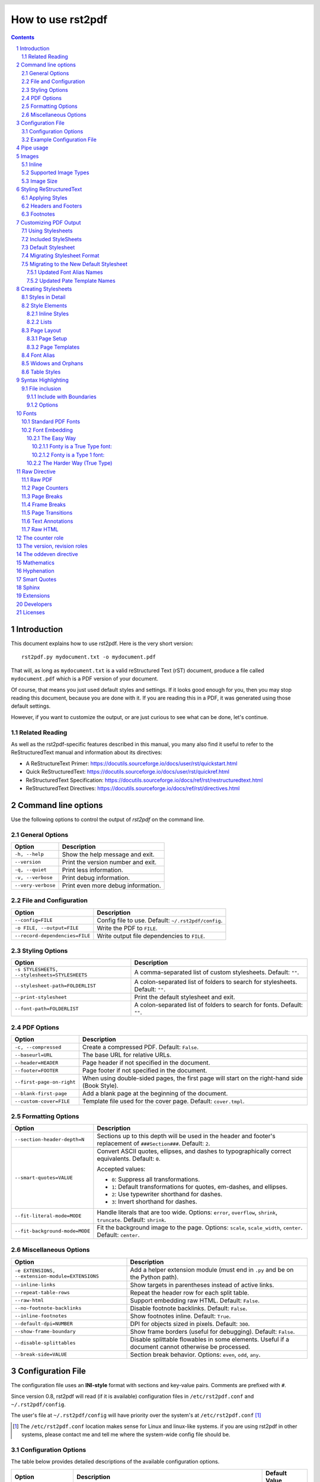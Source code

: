 How to use rst2pdf
==================

.. meta::
  :authors: rst2pdf project <https://rst2pdf.org>; Roberto Alsina <ralsina@netmanagers.com.ar> and the contributors to the rst2pdf project.

.. header::

   .. oddeven::

      .. class:: headertable

      +---+---------------------+----------------+
      |   |.. class:: centered  |.. class:: right|
      |   |                     |                |
      |   |        ###Section###|Page ###Page### |
      +---+---------------------+----------------+

      .. class:: headertable

      +---------------+---------------------+---+
      |               |.. class:: centered  |   |
      |               |                     |   |
      |Page ###Page###|        ###Section###|   |
      +---------------+---------------------+---+


.. contents::
  :class: toc-root

.. section-numbering::

.. raw:: pdf

   PageBreak oneColumn

Introduction
------------

This document explains how to use rst2pdf. Here is the very short version::

    rst2pdf.py mydocument.txt -o mydocument.pdf

That will, as long as ``mydocument.txt`` is a valid reStructured Text (rST)
document, produce a file called ``mydocument.pdf`` which is a PDF version of
your document.

Of course, that means you just used default styles and settings. If it looks
good enough for you, then you may stop reading this document, because you are
done with it. If you are reading this in a PDF, it was generated using those
default settings.

However, if you want to customize the output, or are just curious to see what
can be done, let's continue.

Related Reading
~~~~~~~~~~~~~~~

As well as the rst2pdf-specific features described in this manual, you many also find it useful to refer to the ReStructuredText manual and information about its directives:

* A ReStructureText Primer: https://docutils.sourceforge.io/docs/user/rst/quickstart.html
* Quick ReStructuredText: https://docutils.sourceforge.io/docs/user/rst/quickref.html
* ReStructuredText Specification: https://docutils.sourceforge.io/docs/ref/rst/restructuredtext.html
* ReStructuredText Directives: https://docutils.sourceforge.io/docs/ref/rst/directives.html

Command line options
--------------------

Use the following options to control the output of `rst2pdf` on the command line.

General Options
~~~~~~~~~~~~~~~

.. list-table::
   :header-rows: 1

   * - Option
     - Description
   * - ``-h, --help``
     - Show the help message and exit.
   * - ``--version``
     - Print the version number and exit.
   * - ``-q, --quiet``
     - Print less information.
   * - ``-v, --verbose``
     - Print debug information.
   * - ``--very-verbose``
     - Print even more debug information.

File and Configuration
~~~~~~~~~~~~~~~~~~~~~~~

.. list-table::
   :header-rows: 1

   * - Option
     - Description
   * - ``--config=FILE``
     - Config file to use. Default: ``~/.rst2pdf/config``.
   * - ``-o FILE, --output=FILE``
     - Write the PDF to ``FILE``.
   * - ``--record-dependencies=FILE``
     - Write output file dependencies to ``FILE``.

Styling Options
~~~~~~~~~~~~~~~

.. list-table::
   :header-rows: 1

   * - Option
     - Description
   * - ``-s STYLESHEETS, --stylesheets=STYLESHEETS``
     - A comma-separated list of custom stylesheets. Default: ``""``.
   * - ``--stylesheet-path=FOLDERLIST``
     - A colon-separated list of folders to search for stylesheets. Default: ``""``.
   * - ``--print-stylesheet``
     - Print the default stylesheet and exit.
   * - ``--font-path=FOLDERLIST``
     - A colon-separated list of folders to search for fonts. Default: ``""``.


PDF Options
~~~~~~~~~~~

.. list-table::
   :header-rows: 1

   * - Option
     - Description
   * - ``-c, --compressed``
     - Create a compressed PDF. Default: ``False``.
   * - ``--baseurl=URL``
     - The base URL for relative URLs.
   * - ``--header=HEADER``
     - Page header if not specified in the document.
   * - ``--footer=FOOTER``
     - Page footer if not specified in the document.
   * - ``--first-page-on-right``
     - When using double-sided pages, the first page will start on the right-hand side (Book Style).
   * - ``--blank-first-page``
     - Add a blank page at the beginning of the document.
   * - ``--custom-cover=FILE``
     - Template file used for the cover page. Default: ``cover.tmpl``.

Formatting Options
~~~~~~~~~~~~~~~~~~

.. list-table::
   :header-rows: 1

   * - Option
     - Description
   * - ``--section-header-depth=N``
     - Sections up to this depth will be used in the header and footer's replacement of ``###Section###``. Default: ``2``.
   * - ``--smart-quotes=VALUE``
     - Convert ASCII quotes, ellipses, and dashes to typographically correct equivalents. Default: ``0``.

       Accepted values:

       - ``0``: Suppress all transformations.
       - ``1``: Default transformations for quotes, em-dashes, and ellipses.
       - ``2``: Use typewriter shorthand for dashes.
       - ``3``: Invert shorthand for dashes.

   * - ``--fit-literal-mode=MODE``
     - Handle literals that are too wide. Options: ``error``, ``overflow``, ``shrink``, ``truncate``. Default: ``shrink``.
   * - ``--fit-background-mode=MODE``
     - Fit the background image to the page. Options: ``scale``, ``scale_width``, ``center``. Default: ``center``.

Miscellaneous Options
~~~~~~~~~~~~~~~~~~~~~

.. list-table::
   :header-rows: 1

   * - Option
     - Description
   * - ``-e EXTENSIONS, --extension-module=EXTENSIONS``
     - Add a helper extension module (must end in ``.py`` and be on the Python path).
   * - ``--inline-links``
     - Show targets in parentheses instead of active links.
   * - ``--repeat-table-rows``
     - Repeat the header row for each split table.
   * - ``--raw-html``
     - Support embedding raw HTML. Default: ``False``.
   * - ``--no-footnote-backlinks``
     - Disable footnote backlinks. Default: ``False``.
   * - ``--inline-footnotes``
     - Show footnotes inline. Default: ``True``.
   * - ``--default-dpi=NUMBER``
     - DPI for objects sized in pixels. Default: ``300``.
   * - ``--show-frame-boundary``
     - Show frame borders (useful for debugging). Default: ``False``.
   * - ``--disable-splittables``
     - Disable splittable flowables in some elements. Useful if a document cannot otherwise be processed.
   * - ``--break-side=VALUE``
     - Section break behavior. Options: ``even``, ``odd``, ``any``.

Configuration File
-------------------

The configuration file uses an **INI-style** format with sections and key-value pairs. Comments are prefixed with ``#``.

Since version 0.8, rst2pdf will read (if it is available) configuration files in
``/etc/rst2pdf.conf`` and ``~/.rst2pdf/config``.

The user's file at ``~/.rst2pdf/config`` will have priority over the system's at
``/etc/rst2pdf.conf`` [#]_

.. [#] The ``/etc/rst2pdf.conf`` location makes sense for Linux and linux-like
       systems. if you are using rst2pdf in other systems, please contact me and
       tell me where the system-wide config file should be.

Configuration Options
~~~~~~~~~~~~~~~~~~~~~

The table below provides detailed descriptions of the available configuration options.

.. list-table::
   :header-rows: 1

   * - Option
     - Description
     - Default Value
   * - ``stylesheets``
     - Comma-separated list of custom stylesheets.
     - ``""``
   * - ``compressed``
     - Generate a compressed PDF. Use ``true``/``false`` or ``1``/``0``.
     - ``false``
   * - ``font_path``
     - Colon-separated list of folders to search for fonts.
     - ``""``
   * - ``stylesheet_path``
     - Colon-separated list of folders to search for stylesheets.
     - ``""``
   * - ``language``
     - Language for hyphenation and localization.
     - ``en_US``
   * - ``header``
     - Default page header. Use ``null`` for no header.
     - ``null``
   * - ``footer``
     - Default page footer. Use ``null`` for no footer.
     - ``null``
   * - ``fit_mode``
     - Handle oversized literal blocks. Options: ``shrink``, ``truncate``, ``overflow``.
     - ``shrink``
   * - ``fit_background_mode``
     - Adjust background images. Options: ``scale``, ``center``.
     - ``center``
   * - ``break_level``
     - Maximum heading level that starts on a new page.
     - ``0``
   * - ``break_side``
     - Section break alignment. Options: ``even``, ``odd``, ``any``.
     - ``any``
   * - ``blank_first_page``
     - Add a blank page at the start of the document.
     - ``false``
   * - ``first_page_even``
     - Treat the first page as even.
     - ``false``
   * - ``smartquotes``
     - Configure smart quotes transformation.

       Accepted values:

       - ``0``: Suppress all transformations.
       - ``1``: Default transformations for quotes, em-dashes, and ellipses.
       - ``2``: Use typewriter shorthand for dashes.
       - ``3``: Invert shorthand for dashes.

     - ``0``
   * - ``footnote_backlinks``
     - Enable footnote backlinks.
     - ``true``
   * - ``inline_footnotes``
     - Show footnotes inline.
     - ``false``
   * - ``custom_cover``
     - Template file for the cover page.
     - ``cover.tmpl``
   * - ``floating_images``
     - Enable floating images for alignment.
     - ``false``
   * - ``raw_html``
     - Enable support for the ``..raw:: html`` directive.
     - ``false``

Example Configuration File
~~~~~~~~~~~~~~~~~~~~~~~~~~

Here's an example configuration file showing the expected format:

.. code-block:: ini

    # This is an example config file. Modify and place in ~/.rst2pdf/config

    [general]
    stylesheets="fruity.json,a4paper.json,verasans.json"

    # Folders to search for stylesheets.
    stylesheet_path="~/styles:/usr/share/styles"

    # Language to be used for hyphenation support
    language="en_US"

Pipe usage
----------

If no input nor output are provided, ``stdin`` and ``stdout`` will be used
respectively.

You may want to use rst2pdf in a linux pipe as such::

    cat readme.txt | rst2pdf | gzip -c > readme.pdf.gz

or::

    curl http://docutils.sourceforge.net/docs/user/rst/quickstart.txt | rst2pdf > quickstart.pdf

If no input argument is provided, ``stdin`` will be used::

    cat readme.txt | rst2pdf -o readme.pdf

If output is set to dash (``-``), output goes to ``stdout``::

    rst2pdf -o - readme.txt > output.pdf


Images
------

Inline
~~~~~~

You can insert images in the middle of your text like this::

  This |biohazard| means you have to run.

  .. |biohazard| image:: assets/biohazard.png

This |biohazard| means you have to run.

.. |biohazard| image:: assets/biohazard.png

Supported Image Types
~~~~~~~~~~~~~~~~~~~~~

For raster images, rst2pdf supports anything PIL (The Python Imaging Library)
supports.  The exact list of supported formats varies according to your PIL
version and system.

For SVG support, you need to install svglib_.

Some features will not work when using these images. For example, gradients will
not display, and text may cause problems depending on font availability.

If you can choose between raster and vectorial images, for non-photographic
images, vector files are usually smaller and look better, specially when
printed.

.. _svglib: https://pypi.org/project/svglib/

.. note:: Image URLs

   Attempting to be more compatible with rst2html, rst2pdf will try
   to handle images specified as HTTP or FTP URLs by downloading them
   to a temporary file and including them in the PDF.

   This is probably not a good idea unless you are **really** sure the image
   won't go away.

Image Size
~~~~~~~~~~

PDFs are meant to reflect paper. A PDF has a specific size in centimeters or
inches.

Images usually are measured in pixels, which are meaningless in a PDF. To
convert between pixels and inches or centimeters, we use a DPI (dots-per-inch)
value.

For example, 300 pixels, with a 300DPI, are exactly one inch. 300 pixels at
100DPI are 3 inches.

For that reason, to achieve a nice layout of the page, it's usually a good idea
to specify the size of your images in those units, or as a percentage of the
available width and you can ignore all this DPI nonsense ;-)

The rst2pdf default is 300DPI, but you can change it using the --default-dpi
option or the default_dpi setting in the config file.

Examples of images with specified sizes::

  .. image:: home.png
     :width: 3in

  .. image:: home.png
     :width: 80%

  .. image:: home.png
     :width: 7cm

The valid units you can use are: ``em``, ``ex``, ``px``, ``in``, ``cm``, ``mm``,
``pt``, ``pc``, ``%``, ``""``.

* ``px``: Pixels. If you specify the size using this unit, rst2pdf will convert
  it to inches using the default DPI explained above.

* No unit. If you just use a number, it will be considered as pixels.
  (**IMPORTANT:** this used to default to points. It was changed to be more
  compatible with rst2html)

* ``em``: This is the same as your base style's font size. By default: 10
  points.

* ``ex``: rst2pdf will use the same broken definition as IE: em/2. In truth this
  should be the height of the lower-case x character in your base style.

* ``in``: Inches (1 inch = 2.54 cm).

* ``cm``: centimeters (1cm = 0.39 inches)

* ``mm``: millimeters (10mm = 1cm)

* ``pt``: 1/72 inch

* ``pc``: 1/6 inch

* ``%``: percentage of available width in the frame. Setting a percentage as a
  height does **not** work and probably never will.

If you don't specify a size at all, rst2pdf will do its best to figure out what
it should do:

Since there is no specified size, rst2pdf will try to convert the image's pixel
size to inches using the DPI information available in the image itself. You can
set that value using most image editors. For example, using Gimp, it's in the
Image -> Print Size menu.

So, if your image is 6000 pixels wide, and is set to 1200DPI, it will be 5
inches wide.

If your image doesn't have a DPI property set, and doesn't have it's desired
size specified, rst2pdf will arbitrarily decide it should use 300DPI (or
whatever you choose with the ``--default-dpi`` option).

Styling ReStructuredText
------------------------

For well-formatted and consistent PDFs, the best starting point is well-formatted and consistent markup. There are some excellent references for ReStructuredText which we won't reproduce here but they are highly recommended as a starting point for working with rst2pdf.

In general, applying a stylesheet to a structured document will output a decent PDF with minimum fuss. That said, there are plenty of customisation and styling options available so read on if that sounds interesting.

Applying Styles
~~~~~~~~~~~~~~~

rst2pdf applies a default set of styles to the document. This default set can be viewed using ``rst2pdf --print-stylesheet`` which prints outh ``rst2pdf/styles/styles.yaml``.

Each subsequent style within each style sheet file specified the ``--stylesheets`` CLI parameter is then registered in the the list of known styles known to rst2pdf. If the name of the style is already known, then the attributes specified in the style are applied "on top" of the already registered style.

rst2pdf will then resolve the ``parent`` style, which is why the order of inclusion matters per-style-name, not globally. That is, if you set the color of ``bodytext`` first in a file and then set the color of ``normal`` in a subsequent file, then the color you have set for ``bodytext`` will be the color used for paragraphs (unless overridden by a ``class`` directive. Further information on cereating stylesheet files is available in `Creating Stylesheets`_.

You can style paragraphs with a style using the class directive::

  .. class:: special

  This paragraph is special.

  This one is not.

Multiple styles can be listed and are applied in order where properties in the right hand styles override those to the left::

  .. class:: special bluetext redtext

      This paragraph is special and is red.

  This one is not.


Or inline styles using custom interpreted roles::

   .. role:: redtext

   I like color :redtext:`red`.

For more information about this, please check the rST docs, and for style information check the section in this manual on `inline styles`_.

Headers and Footers
~~~~~~~~~~~~~~~~~~~

rST supports headers and footers, using the header and footer directive::

  .. header::

     This will be at the top of every page.

Often, you may want to put a page number there, or a section name.The following
magic tokens will be replaced (More may be added as rst2pdf evolves):

``###Page###``
    Replaced by the current page number.

``###Title###``
    Replaced by the document title

``###Section###``
    Replaced by the current section title

``###SectNum###``
    Replaced by the current section number. **Important:** You must use the
    sectnum directive for this to work.

``###Total###``
    Replaced by the total number of pages in the document. Keep in mind that
    this is the **real** number of pages, not the displayed number, so if you
    play with `page counters`_ this number will probably be wrong.

Headers and footers are visible by default but they can be disabled by specific
`Page Templates`_ for example, cover pages. You can also set headers and footers
via `command line options` or the `configuration file`_.

If you want to do things like "put the page number on the *out* side of the
page, check `The oddeven directive`_


Footnotes
~~~~~~~~~

Currently rst2pdf doesn't support real footnotes, and converts them to endnotes.
There is a real complicated technical reason for this: I can't figure out a
clean way to do it right.

You can get the same behaviour as with rst2html by specifying
``--inline-footnotes``, and then the footnotes will appear where you put them
(in other words, not footnotes, but "in-the-middle-of-text-notes" or just plain
notes.)


Customizing PDF Output
----------------------

Stylesheets are used to control many aspects of the PDF output.

 * General look and feel, colours, fonts, templates
 * Page size
 * Syntax highlighting for code

The stylesheets use a YAML format (JSON is also supported). Older versions of this tool used an RSON format; this is also still supported but we recommend you check the section on `migrating to yaml stylesheets` and update them (it's painless!)

Using Stylesheets
~~~~~~~~~~~~~~~~~

Specify a stylesheet to use with -s::

  rst2pdf mydoc.rst -s mystyles

Often it makes sense to specify multiple stylesheets, for example to set the page size, the main styles, and some syntax highlighting. In that case, use comma-separated values::

  rst2pdf mydoc.rst -s a4,mystyles,murphy

Order does matter: rst2pdf applies its own stylesheet first and then the list in given in order, so the last stylesheet in the list will take precedence over the ones that went before.

Styles will always be searched in these places, in order:

* What you specify using ``--stylesheet_path``

* The option ``stylesheet_path`` in the config file

* The current folder

* ``~/.rst2pdf/styles``

* The styles folder within rst2pdf's installation folder.

Included StyleSheets
~~~~~~~~~~~~~~~~~~~~

To make some of the more common adjustments easier, rst2pdf includes a
collection of stylesheets you can use:

Font styles
    These stylesheets modify your font settings.

    * ``serif`` uses the PDF serif font (Times) instead of the default Sans
      Serif (Arial)
    * ``freetype-sans`` uses your system's default TrueType Sans Serif font
    * ``freetype-serif`` uses your system's default TrueType Serif font
    * ``twelvepoint`` makes the base font 12pt (default is 10pt)
    * ``tenpoint`` makes the base font 10pt
    * ``eightpoint`` makes the base font 8pt

Page layout styles
    These stylesheets modify your page layout.

    * ``twocolumn`` uses the twoColumn layout as the initial page layout.
    * ``double-sided`` adds a gutter margin (margin at the "in side" of the pages)

Page size styles
    Stylesheets that change the paper size.

    The usual standard paper sizes are supported: ``A0``, ``A1``, ``A2``,
    ``A3``, ``A4`` (default), ``A5``, ``A6``, ``B0``, ``B1``, ``B2``, ``B3``,
    ``B4``, ``B5``, ``B6``, ``Letter``, ``Legal``, ``11x17``

    The name of the stylesheet is lowercase.

Code block styles
    See `Syntax Highlighting`_

So, if you want to have a two-column, legal size, serif document with code in
``murphy`` style::

    rst2pdf mydoc.txt -s twocolumn,serif,murphy,legal

Default Stylesheet
~~~~~~~~~~~~~~~~~~

You can make rst2pdf print the default stylesheet::

  rst2pdf --print-stylesheet

This makes an excellent starting point for creating a stylesheet. The default one is always included by default, so only the values that should be changed need to be included in the new stylesheet.

Migrating Stylesheet Format
~~~~~~~~~~~~~~~~~~~~~~~~~~~

Historically, (version 0.98 and earlier) rst2pdf had support for JSON and RSON stylesheets. Those stylesheets should still work if you are still using them but a warning will be produced::

  [WARNING] styles.py:617 Stylesheet "./example.style" in outdated format, recommend converting to YAML

To update your stylesheet, use the ``rst2pdf.style2yaml`` utility::

  python3 -m rst2pdf.style2yaml example.style

The command also accepts a list of paths, or wildcards, and by default will output the new stylesheet(s) to stdout. To write them to files instead, use the ``--save`` flag with the command above.


Migrating to the New Default Stylesheet
~~~~~~~~~~~~~~~~~~~~~~~~~~~~~~~~~~~~~~~

Historically (version 0.98 and earlier), rst2pdf used a different default style sheet. The updated default style file provide a more modern look to rst2pdf documents. To do this, it updates various spacing, margins and fonts. It also updates page template and font alias names and so you will need to make adjustments to derived style files.

Until you make these adjustments, you can use the historical default style sheet using by adding the ``rst2pdf-0-9`` style using the ``-s`` command line switch. For example::

   rst2pdf mydoc.rst -s rst2pdf-0-9,mystyle.yaml

Updated Font Alias Names
************************

The font aliases used for the standard fonts have changed from those used in the historical default style sheeet. As such, you will need to update to the new names in any derivative style files.

This table shows the old name and the equivalent new name:

+-----------------------+-------------------------+
| Historical            | Current                 |
+=======================+=========================+
| ``stdFont``           | ``fontSerif``           |
+-----------------------+-------------------------+
| ``stdSerif``          | ``fontSerif``           |
+-----------------------+-------------------------+
| ``stdBold``           | ``fontSerifBold``       |
+-----------------------+-------------------------+
| ``stdBoldItalic``     | ``fontSerifBoldItalic`` |
+-----------------------+-------------------------+
| ``stdItalic``         | ``fontSerifItalic``     |
+-----------------------+-------------------------+
| ``stdMono``           | ``fontMono``            |
+-----------------------+-------------------------+
| ``stdMonoBold``       | ``fontMonoBold``        |
+-----------------------+-------------------------+
| ``stdMonoBoldItalic`` | ``fontMonoBoldItalic``  |
+-----------------------+-------------------------+
| ``stdMonoItalic``     | ``fontMonoItalic``      |
+-----------------------+-------------------------+
| ``stdSans``           | ``fontSans``            |
+-----------------------+-------------------------+
| ``stdSansBold``       | ``fontSansBold``        |
+-----------------------+-------------------------+
| ``stdSansBoldItalic`` | ``fontSansBoldItalic``  |
+-----------------------+-------------------------+
| ``stdSansItalic``     | ``fontSansItalic``      |
+-----------------------+-------------------------+

Updated Pate Template Names
***************************

The page template names used in the new default style sheet are different from the historical default style sheeet. As such, you will need to update to the new names in any derivative style files.

This table shows the old name and the equivalent new name:

+-----------------+----------------------------------------------+
| Historical      | Current                                      |
+=================+==============================================+
| –               | ``mainPage``                                 |
+-----------------+----------------------------------------------+
| ``cutePage``    | ``decoratedPage``                            |
+-----------------+----------------------------------------------+
| ``emptyPage``   | ``emptyPage``                                |
+-----------------+----------------------------------------------+
| ``oneColumn``   | ``oneColumn``                                |
+-----------------+----------------------------------------------+
| ``twoColumn``   | Move to separate ``twocolumn`` template file |
+-----------------+----------------------------------------------+
| ``threeColumn`` | –                                            |
+-----------------+----------------------------------------------+

Note that ``firstTemplate`` is now ``mainPage``. Historically, it was ``oneColumn``.


Creating Stylesheets
--------------------

The stylesheets are YAML-formatted and give control over many aspects of how the PDF is rendered. The main aspects are the styles of the elements, the page setup and templates, and the fonts to use . These are described in the following sections.

Only the settings that you want to change need to be included so for example, this would be a valid stylesheet:

.. code-block:: yaml

  pageSetup:
    size: A5
  fontsAlias:
    fontSerif: Times-Roman
  styles:
    normal:
      fontSize: 14

Styles in Detail
~~~~~~~~~~~~~~~~

At the top level there is a bit of an outlier: ``linkColor``. You can specify any color name or a hex value::

  linkColor: #330099

Most of the other elements for colours and formatting are in the `styles` section.

There are particular styles which have great effect, they are ``base``,
``normal`` and ``bodytext``.

Here's an example, the ``twelvepoint`` stylesheet:

.. code-block:: yaml

  styles:
    base:
      fontSize: 12

Since all other styles inherit ``base``, changing the ``fontSize`` changes the
``fontSize`` for everything in your document.

The ``normal`` style is meant for most elements, so usually it's the same as
changing ``base``.

The ``bodytext`` style is for elements that form paragraphs. So, for example,
you can set your document to be left-aligned like this:

.. code-block:: yaml

  styles:
   - bodytext:
        alignment: TA_LEFT

There are elements, however, that don't inherit from ``bodytext``, for example
headings and the styles used in the table of contents. Those are elements that
are not real paragraphs, so they should not follow the indentation and spacing
you use for your document's main content.

The ``heading`` style is inherited by all sorts of titles: section titles, topic
titles, admonition titles, etc.

If your document requires a style that is not defined in your stylesheet, it
will print a warning and use ``bodytext`` instead.

Also, the order of the styles is important: if ``styleA`` is the parent of
``styleB``, ``styleA`` should be earlier in the stylesheet.

Style Elements
~~~~~~~~~~~~~~

Within the ``styles`` element, it is possible to configure each element type.
The following section lays out the known options and examples of how to use them.
(This list is known to be incomplete, we're working on it and accept any
additions you have).

**parent**

Each style property can inherit from another, for example the ``code`` style inherits from the ``literal`` style which sets the font used for fixed-width text throughout the document.

Example:

.. code-block:: yaml

  code:
    parent: literal

**fontName**

The name of the font to use for this type of element. It can be either the name
of a font on your system, or one of the aliased fonts. The default is Helvetica
as shown in the example here.

Example:

.. code-block:: yaml

 fontName: Helvetica

See also:

 * `Font Alias`_
 * `Fonts`_

**fontSize**

Use either a number (meaning point size) or a percentage. The default size for
bodytext is 10.

Example:

.. code-block:: yaml

  fontSize: 150%

**leftIndent** and **rightIndent**

Example:

.. code-block:: yaml

  leftIndent: 0
  rightIndent: 0

**firstLineIndent**

Example:

.. code-block:: yaml

  firstLineIndent: 0

**alignment**

The paragraph justification of the text. The values ``TA_LEFT`` and ``TA_RIGHT`` can be used.

Example:

.. code-block:: yaml

  alignment: TA_LEFT

**spaceBefore** and **spaceAfter**

The amount of vertical space included before or after an element. Especially useful when working with ``bullet-list`` and ``bullet-list-item`` elements.

Example:

.. code-block:: yaml

  spaceBefore: 4
  spaceAfter: 8

**bullet** -related styles

The bullets can be complex to style, but there are some tricks that might help. The vertical space before and after the list and item elements are controlled by the ``spaceBefore`` and ``spaceAfter`` properties. Also these lists are *tables* so those styles also apply.

Example:

.. code-block:: yaml

  bulletFontName: Helvetica
  bulletFontSize: 10
  bulletText: "\u2022"
  bulletIndent: 0

See also:

  * `Table Styles`_

**textColor**

Use either a color name, or a hex value including the ``#`` character at the start.

Example:

.. code-block:: yaml

      textColor: black

**backColor**

Use either the value ``None``, a color name, or a hex value including the ``#`` character at the start. Sets the background color of the element.

Example:

.. code-block:: yaml

  backColor: beige

**wordWrap**

Can be set to ``None``.

Example:

.. code-block:: yaml

  wordWrap: None

**border** -related styles

Setting and styling the border for an element. The example is from the default code block style.

Example:

.. code-block:: yaml

  borderColor: darkgray
  borderPadding: 6
  borderWidth: 0.5
  borderRadius: None


**allowWidows** and **allowOrphans**

These directives are passed to ReportLab if they are present. Currently only implemented for paragraph styles.

Example:

.. code-block:: yaml

    allowWidows: 5
    allowOrphans: 4

See also:

* `Widows and Orphans`_


**margin** -related styles

This sets the margins of the element. On the ``pageSetup`` itself, you can use ``margin-gutter``. That's the
margin in the center of a two-page spread.  This value is added to the left margin of odd pages and the right margin of even pages, adding (or removing, if it's negative) space "in the middle" of opposing pages.  If you intend to bound a printed copy, you may need extra space there. OTOH, if you will display it on-screen on a two-page format (common in many PDF readers, nice for ebooks), a negative value may be pleasant.

Example:

.. code-block:: yaml

  margin-top: 2cm
  margin-bottom: 2cm
  margin-left: 2cm
  margin-right: 2cm
  margin-gutter: 0cm


Inline Styles
*************

The following are the only attributes that work on styles when used for
interpreted roles (inline styles):

* ``fontName``
* ``fontSize``
* ``textColor``
* ``backColor``

Lists
*****

Styling lists is mostly a matter of spacing and indentation.

The space before and after a list is taken from the ``item-list`` and
``bullet-list`` styles::

  styles:
    item-list
        parent: bodytext
        spaceBefore: 0
        commands:
        - - VALIGN: [[0, 0], [-1, -1]]
            - TOP
        - - RIGHTPADDING: [[0, 0], [1, -1], 0]
        colWidths:
        - 20pt
    - bullet-list
        parent: bodytext
        spaceBefore: 0
        commands:
        - - VALIGN: [[0, 0], [-1, -1]]
            - TOP
        - - RIGHTPADDING: [[0, 0], [1, -1], 0]
        colWidths:
        - '20'

Yes, these are table styles, because they are implemented as tables. The
``RIGHTPADDING`` command and the ``colWidths`` option can be used to adjust the
position of the bullet/item number.

To control the separation between items, you use the ``item-list-item`` and
``bullet-list-item`` styles' ``spaceBefore`` and ``spaceAfter`` options. For
example::

  bullet-list-item:
    parent: bodytext
    spaceBefore: 20

Remember that this is only used **between items** and not before the first or
after the last items.

Page Layout
~~~~~~~~~~~

There are some layouts available as standard stylesheets, but it is likely that you will also want to describe your own templates.

Page Setup
**********

In your stylesheet, the ``pageSetup`` element controls your page layout.

Here's the default stylesheet's element::

  pageSetup:
    size: A4
    width:
    height:
    margin-top: 2cm
    margin-bottom: 2cm
    margin-left: 2cm
    margin-right: 2cm
    spacing-header: 5mm
    spacing-footer: 5mm
    margin-gutter: 0cm


Size is one of the standard paper sizes, like ``A4`` or ``LETTER``.

Here's a list: ``A0``, ``A1``, ``A2``, ``A3``, ``A4``, ``A5``, ``A6``, ``B0``,
``B1``, ``B2``, ``B3``, ``B4``, ``B5``, ``B6``, ``LETTER``, ``LEGAL``,
``ELEVENSEVENTEEN``.

If you want a non-standard size, set size to null and use width and height.  When specifying width, height or margins, you need to use units, like inch (inches) or cm (centimeters). For example, a slide deck in a 16:9 ratio can be created as a document with width 32cm and height 18cm::

  pageSetup:
      size: null
      width: 32cm
      height: 18cm

When both width/height and size are specified, size will be used, and
width/height ignored.

Page Templates
**************

By default, your document will have a single column of text covering the space
between the margins. You can change that, though, in fact you can do so even in
the middle of your document!

.. _page templates:

To do it, you need to define *Page Templates* in your stylesheet. The default
stylesheet already has three of them:

.. code-block:: yaml

  pageTemplates:
    coverPage:
      frames:
      - [0cm, 0cm, 100%, 100%]
      showHeader: false
      showFooter: false
    oneColumn:
      frames:
      - [0cm, 0cm, 100%, 100%]
    twoColumn:
      frames:
      - [0cm, 0cm, 49%, 100%]
      - [51%, 0cm, 49%, 100%]

A page template has a name (``oneColumn``, ``twoColumn``), some options, and a
list of frames.  A frame is a list containing this::

    [ left position, bottom position, width, height, left padding, bottom padding, right padding, top padding]

All the padding values are optional and default to 6 points.

For example, this defines a frame "at the very left", "at the very bottom", "a
bit less than half a page wide" and "as tall as possible"::

    ["0cm", "0cm", "49%", "100%"]

And this means "the top third of the page"::

    ["0cm", "66.66%", "100%", "33.34%"]

You can use all the usual units, ``cm``, ``mm``, ``inch``, and ``%``, which
means "percentage of the page (excluding margins and headers or footers)". Using
``%`` is probably the smartest for columns and gives you a fluid layout, while
the other units are better for more "fixed" elements.

Since we can have more than one template, there is a way to specify which one we
want to use, and a way to change from one to another.

To specify the first template, do it in your stylesheet, in ``pageSetup``
(``oneColumn`` is the default)::

  pageSetup:
    firstTemplate: oneColumn

Then, to change to another template, in your document use this syntax (will
change soon, though):

.. code-block:: rst

   .. raw:: pdf

      PageBreak twoColumn

That will trigger a page break, and the new page will use the twoColumn
template.

You can see an example of this in the *Montecristo* folder in the source
package.

The supported page template options and their defaults are:

* ``showHeader`` : True

* ``defaultHeader`` : None

  Has the same effect as the header directive in the document.

* ``showFooter`` : True

* ``defaultFooter`` : None

  Has the same effect as the footer directive in the document.

* ``background``: None

  The background should be an image, which will be centered in your page or
  stretched to match your page size, depending on the ``--fit-background-mode``
  option, so use with caution.

.. _fontconfig: http://www.freedesktop.org/fontconfig/

Font Alias
~~~~~~~~~~

This is the ``fontsAlias`` element. By default, it uses some of the standard PDF
fonts::

  fontsAlias:
    fontSerif: Helvetica
    fontSerifBold: Helvetica-Bold
    fontSerifItalic: Helvetica-Oblique
    fontSerifBoldItalic: Helvetica-BoldOblique
    fontMono: Courier

This defines the fonts used in the styles. You can use, for example, Helvetica
directly in a style, but if later you want to use another font all through
your document, you will have to change it in each style. So, I suggest you
use aliases.

More information in the dedicated `Fonts`_ section.

Widows and Orphans
~~~~~~~~~~~~~~~~~~

``Widow``
    A paragraph-ending line that falls at the beginning of the following
    page/column, thus separated from the remainder of the text.

``Orphan``
    A paragraph-opening line that appears by itself at the bottom of a page/column.

rst2pdf has *some* widow/orphan control. Specifically, here's what's currently
implemented:

On ordinary paragraphs, ``allowWidows`` and ``allowOrphans`` is passed to
reportlab, which is supposed to do something about it if they are non-zero. In
practice, it doesn't seem to have much effect.

The plan is to change the semantics of those settings, so that they mean the
minimum number of lines that can be left alone at the beginning of a page
(widows) or at the end (orphans).

Currently, these semantics only work for literal blocks and code blocks.

.. code-block:: rst

   A literal block::

       This is a literal block.

   A code block:

   .. code-block:: python

       def x(y):
           print y**2

In future versions this may extend to ordinary paragraphs.


Table Styles
~~~~~~~~~~~~

These are a few extra options in styles that are only used when the style is
applied to a table. This happens in two cases:

1) You are using the class directive on a table:

.. code-block:: rst

   .. class:: thick

   +-------+---------+
   |   A   |   B     |
   +-----------------+

2) It's a style that automatically applies to something that is *drawn* using a
   table. Currently these include:

   * Footnotes / endnotes (endnote style)
   * Lists (item-list, bullet-list, option-list and field-list styles)

The options are as follows:

Commands
   For a full reference of these, please check the Reportlab User Guide
   specifically the TableStyle Commands section (section 7.4 in the manual
   for version 2.3)

   Here, however, is a list of the possible commands::

        BOX (or OUTLINE)
        FONT
        FONTNAME (or FACE)
        FONTSIZE (or SIZE)
        GRID
        INNERGRID
        LEADING
        LINEBELOW
        LINEABOVE
        LINEBEFORE
        LINEAFTER
        TEXTCOLOR
        ALIGNMENT (or ALIGN)
        LEFTPADDING
        RIGHTPADDING
        BOTTOMPADDING
        TOPPADDING
        BACKGROUND
        ROWBACKGROUNDS
        COLBACKGROUNDS
        VALIGN

   Each takes as argument a couple of coordinates, where ``(0,0)`` is top-left,
   and ``(-1,-1)`` is bottom-right, and 0 or more extra arguments.

   For example, ``INNERGRID`` takes a line width and a color::

       [ "INNERGRID", [ 0, 0 ], [ -1, -1 ], 0.25, "black" ],

   That would mean "draw all lines inside the table with .25pt black"

``colWidths``
   A list of the column widths you want, in the unit you prefer (default unit is
   ``pt``).

   Example::

       "colWidths": ["3cm",null]

   If your ``colWidths`` has fewer values than columns in your table, the rest
   are auto-calculated.  A column width of null means "guess".

   If you don't specify column widths, the table will try to look proportional
   to the restructured text source.


.. note::

    The ``command`` option used for table styles is not kept across stylesheets.
    For example, the default stylesheet defines endnote with this command list::

        "commands": [ [ "VALIGN", [ 0, 0 ], [ -1, -1 ], "TOP" ] ]

    If you redefine endnote in another stylesheet and use this to create a
    vertical line between the endnote's columns::

        "commands": [ [ "LINEAFTER", [ 0, 0 ], [ 1, -1 ], .25, "black" ] ]

    Then the footnotes will **not** have VALIGN TOP!

    To do that, you **MUST** use all commands in your stylesheet::

        "commands": [
            [ "VALIGN", [ 0, 0 ], [ -1, -1 ], "TOP" ],
            [ "LINEAFTER", [ 0, 0 ], [ 1, -1 ], .25, "black" ]
        ]

.. raw:: pdf

    PageBreak

Syntax Highlighting
-------------------

rst2pdf adds a non-standard directive, called ``code-block``, which produces
syntax highlighted for many languages using Pygments_.

For example, if you want to include a Python fragment::

    .. code-block:: python

        def myFun(x,y):
            print x+y

.. code-block:: python

   def myFun(x,y):
       print x+y

Notice that you need to declare the language of the fragment. Here's a list of
the currently supported_.

You can use the ``linenos`` option to display line numbers:

.. code-block:: python
   :linenos:

   def myFun(x,y):
       print x+y

You can use the ``hl_lines`` option to emphasize certain lines by dimming the
other lines. This parameter takes a space separated list of line numbers. The
other lines are then styled with the class ``pygments_diml`` that defaults to
gray. For example, to highlight ``print "line a"`` and ``print "line b"``:

.. code-block:: python
   :hl_lines: 2 3

   def myFun(x,y):
       print "line a"
       print "line b"
       print "line c"

rst2pdf includes several stylesheets for highlighting code:

* ``abap``
* ``algol_nu``
* ``algol``
* ``arduino``
* ``autumn``
* ``borland``
* ``bw``
* ``colorful``
* ``default``
* ``emacs``
* ``friendly``
* ``fruity``
* ``igor``
* ``lovelace``
* ``manni``
* ``monokai``
* ``murphy``
* ``native``
* ``paraiso-dark``
* ``paraiso-light``
* ``pastie``
* ``perldoc``
* ``rainbow_dash``
* ``rrt``
* ``sas``
* ``solarized-dark``
* ``solarized-light``
* ``sphinx``
* ``stata-dark``
* ``stata-light``
* ``stata``
* ``styles``
* ``tango``
* ``trac``
* ``vim``
* ``vs``
* ``xcode``

You can use any of them instead of the default by adding, for example, a ``-s
murphy`` to the command line.

If you already are using a custom stylesheet, use both::

    rst2pdf mydoc.rst -o mydoc.pdf -s mystyle.json,murphy

The default is the same as ``emacs``.

There is an online demo of pygments showing these styles:

    http://pygments.org/demo/1817/

The overall look of a code box is controlled by the "code" style or by a class
you apply to it using the ``.. class::`` directive.  Additionally, if you want
to change some properties when using different languages, you can define styles
with the name of the language.  For example, a ``python`` style will be applied
to code blocks created with ``.. code-block:: python``.

The look of the line numbers is controlled by the ``linenumbers`` style.

As rst2pdf is written in Python, let's see some examples and variations around
Python.

Python in console

.. code-block:: pycon

    >>> my_string="python is great"
    >>> my_string.find('great')
    10
    >>> my_string.startswith('py')
    True

Python traceback

.. code-block:: pytb

    Traceback (most recent call last):
        File "error.py", line 9, in ?
        main()
        File "error.py", line 6, in main
        print call_error()
        File "error.py", line 2, in call_error
        r = 1/0
    ZeroDivisionError: integer division or modulo by zero
    Exit 1

The code-block directive supports many options, that mirror Pygments'::

    FIXME: fix this to really explain them all. This is a placeholder.

                                'stripnl' : string_bool,
                                'stripall': string_bool,
                                'ensurenl': string_bool,
                                'tabsize' : directives.positive_int,
                                'encoding': directives.encoding,
                                # Lua
                                'func_name_hightlighting':string_bool,
                                'disabled_modules': string_list,
                                # Python Console
                                'python3': string_bool,
                                # Delphi
                                'turbopascal':string_bool,
                                'delphi' :string_bool,
                                'freepascal': string_bool,
                                'units': string_list,
                                # Modula2
                                'pim'   : string_bool,
                                'iso'   : string_bool,
                                'objm2' : string_bool,
                                'gm2ext': string_bool,
                                # CSharp
                                'unicodelevel' : csharp_unicodelevel,
                                # Literate haskell
                                'litstyle' : lhs_litstyle,
                                # Raw
                                'compress': raw_compress,
                                # Rst
                                'handlecodeblocks': string_bool,
                                # Php
                                'startinline': string_bool,
                                'funcnamehighlighting': string_bool,
                                'disabledmodules': string_list,

You can find more information about them in the pygments manual.

File inclusion
~~~~~~~~~~~~~~

You can use the ``code-block`` directive with an external file, using the
``:include:`` option::

  .. code-block:: python
     :include: my_script.py

This will give a warning if ``my_script.py`` doesn't exist or can't be opened.

Include with Boundaries
***********************

You can add selectors to limit the inclusion to a portion of the file.
The options are:

``:start-at: string``
    will include file beginning at the first occurrence of string, string
    **included**

``:start-after: string``
    will include file beginning at the first occurrence of string, string
    **excluded**

``:end-before: string``
    will include file up to the first occurrence of string, string **excluded**

``:end-at: string``
    will include file up to the first occurrence of string, string **included**

.. _supported: http://pygments.org/docs/lexers/

.. _pygments: http://pygments.org/

Options
*******

``linenos``
    Display line numbers along the code

``linenos_offset``
    If you include a file and are skipping the beginning, using the
    ``linenos_offset`` makes the line count start from the real line number,
    instead of 1.

Fonts
-----

Working with fonts on many different platforms is a challenge. Here you will find the best information we have, but questions and updates are always welcome.

Standard PDF Fonts
~~~~~~~~~~~~~~~~~~

The standard PDF fonts are always available, here is the list:

- ``Times_Roman``
- ``Times-Bold``
- ``Times-Italic``
- ``Times-Bold-Italic``
- ``Helvetica``
- ``Helvetica_Bold``
- ``Helvetica-Oblique``
- ``Helvetica-Bold-Oblique``
- ``Courier``
- ``Courier-Bold``
- ``Courier-Oblique``
- ``Courier-Bold-Oblique``
- ``Symbol``
- ``Zapf-Dingbats``

Font Embedding
~~~~~~~~~~~~~~

There are thousands of excellent free True Type and Type 1 fonts available on
the web, and you can use many of them in your documents by declaring them in
your stylesheet.

The Easy Way
************

Just use the font name in your style. For example, you can define this::

  normal:
    fontName: fonty

And then it *may* work.

What would need to happen for this to work?

Fonty is a True Type font:
""""""""""""""""""""""""""

1. You need to have it installed in your system, and have the fc-match
   utility available (it's part of fontconfig_). You can test if it is
   so by running this command::

        $ fc-match fonty
        fonty.ttf: "Fonty" "Normal"

   If you are in Windows, I need your help ;-) or you can use `The Harder Way (True Type)`_

2. The folder where ``fonty.ttf`` is located needs to be in your font path. You
   can set it using the ``--font-path`` option. For example::

        rst2pdf mydoc.txt -s mystyle.style --font-path /usr/share/fonts

   You don't need to put the *exact* folder, just something that is above it.
   In my own case, fonty is in ``/usr/share/fonts/TTF``

Whenever a font is embedded, you can refer to it in a style by its name, and to
its variants by the aliases ``Name-Oblique``, ``Name-Bold``,
``Name-BoldOblique``.

Fonty is a Type 1 font:
"""""""""""""""""""""""

You need it installed, and the folders where its font metric (``.afm``) and
binary (``.pfb``) files are located need to be in your font fath.

For example, the "URW Palladio L" font that came with my installation of TeX
consists of the following files::

    /usr/share/texmf-dist/fonts/type1/urw/palatino/uplb8a.pfb
    /usr/share/texmf-dist/fonts/type1/urw/palatino/uplbi8a.pfb
    /usr/share/texmf-dist/fonts/type1/urw/palatino/uplr8a.pfb
    /usr/share/texmf-dist/fonts/type1/urw/palatino/uplri8a.pfb
    /usr/share/texmf-dist/fonts/afm/urw/palatino/uplb8a.afm
    /usr/share/texmf-dist/fonts/afm/urw/palatino/uplbi8a.afm
    /usr/share/texmf-dist/fonts/afm/urw/palatino/uplr8a.afm
    /usr/share/texmf-dist/fonts/afm/urw/palatino/uplri8a.afm

So, I can use it if I put ``/usr/share/texmf-dist/fonts`` in my font path::

    rst2pdf mydoc.txt -s mystyle.style --font-path /usr/share/texmf-dist/fonts

And putting this in my stylesheet, for example::

    title:
      fontName: URWPalladioL-Bold

There are some standard aliases defined so you can use other names::

    'ITC Bookman'            : 'URW Bookman L',
    'ITC Avant Garde Gothic' : 'URW Gothic L',
    'Palatino'               : 'URW Palladio L',
    'New Century Schoolbook' : 'Century Schoolbook L',
    'ITC Zapf Chancery'      : 'URW Chancery L'

So, for example, you can use ``Palatino`` or ``New Century SchoolBook-Oblique``
And it will mean ``URWPalladioL`` or ``CenturySchL-Ital``, respectively.

Whenever a font is embedded, you can refer to it in a style by its name, and to
its variants by the aliases Name-Oblique, Name-Bold, Name-BoldOblique.

The Harder Way (True Type)
**************************

The stylesheet has an element is ``embeddedFonts`` that handles embedding True
Type fonts in your PDF. Usually, it's empty, because with the default styles you
are not using any font beyond the standard PDF fonts::

  embeddedFonts: []

The `embeddedFonts` element is a list of the font files that you want to embed
into your PDF document. For each font, you provide the filenames of the four
variants of the file (normal, bold, italic, bold italic).

For example, suppose you want to use the nice public domain `Tuffy font`_, then
you need to give the filenames of all variants::

  embeddedFonts:
    - [Tuffy.ttf, Tuffy_Bold.ttf, Tuffy_Italic.ttf, Tuffy_Bold_Italic.ttf]

This will provide your styles with fonts called ``Tuffy``, ``Tuffy_Bold`` and so
on.  They will be available with the names based on the filenames
(``Tuffy_Bold``) and also by standard aliases similar to those of the standard
PDF fonts (``Tuffy-Bold``, ``Tuffy-Oblique``, ``Tuffy-BoldOblique``, etc..)

Now, if you use *italics* in a paragraph whose style uses the Tuffy font, it
will use ``Tuffy_Italic``. That's why it's better if you use fonts that provide
the four variants, and that you list them in the correct order.

If your font lacks a variant, use the "normal" variant instead.

For example, if you only had ``Tuffy.ttf``::

  embeddedFonts:
    - [Tuffy.ttf, Tuffy.ttf, Tuffy.ttf, Tuffy.ttf]

However, that means that italics and bold in styles using Tuffy will not work
correctly (they will display as regular text).

If you want to use this as the base font for your document, you should change
the ``fontsAlias`` section accordingly. For example::

  fontsAlias:
    fontSans: Tuffy
    fontSansBoldfontSansBold: Tuffy_Bold
    fontSansItalic: Tuffy_Italic
    fontSansBoldItalic: Tuffy_Bold_Italic
    fontMono: Courier

If, on the other hand, you only want a specific style to use the Tuffy font,
don't change the ``fontAlias`` but rather set the ``fontName`` properties for
that style. For example::

  heading1:
    parent: normal
    fontName: Tuffy_Bold
    fontSize: 18
    keepWithNext: true
    spaceAfter: 6

.. _tuffy font: http://tulrich.com/fonts/

By default, rst2pdf will search for the fonts in its fonts folder and in the
current folder. You can make it search another folder by passing the
``--font-folder`` option, or you can use absolute paths in your stylesheet.

Raw Directive
-------------

Raw PDF
~~~~~~~

rst2pdf has a very limited mechanism to pass commands to reportlab, the PDF
generation library.  You can use the raw directive to insert pagebreaks and
spacers (other reportlab flowables may be added if there's interest), and set
page transitions.

The syntax is shell-like, here's an example::

    One page

    .. raw:: pdf

        PageBreak background=images/background.jpg fit-background-mode=scale

    Another page. Now some space:

    .. raw:: pdf

        Spacer 0,200
        Spacer 0 200

    And another paragraph.

The unit used by the spacer by default is points, and using a space or a comma
is the same thing in all cases.

Page Counters
~~~~~~~~~~~~~

In some documents, you may not want your page counter to start in the first
page.

For example, if the first pages are a coverpage and a table of contents, you
want page 1 to be where your first section starts.

To do that, you have to use the ``SetPageCounter`` command.

Here is a syntax example::

    .. raw:: pdf

        SetPageCounter 0 lowerroman

This sets the counter to 0, and makes it display in lower roman characters (i,
ii, iii, etc) which is a style often used for the pages before the document
proper (for example, TOCs and abstracts).

It can take zero or two arguments.

``SetPageCounter``
    When used with no arguments, it sets the counter to 0, and the style to
    arabic numerals.

``SetPageCounter number style``
    When used with two arguments, the first argument must be a number, it sets
    the page counter to that number.

    The second number is a style of counter. Valid values are:

    * lowerroman: i, ii, iii, iv, v ...
    * roman: I, II, III, IV, V ...
    * arabic: 1, 2, 3, 4, 5 ...
    * loweralpha: a, b, c, d, e ... [Don't use for numbers above 26]
    * alpha: A, B, C, D, E ... [Don't use for numbers above 26]

.. note:: Page counter changes take effect on the **current** page.

Page Breaks
~~~~~~~~~~~

There are three kinds of page breaks:

``PageBreak``
    Break to the next page

``EvenPageBreak``
    Break to the next **even** numbered page

``OddPageBreak``
    Break to the next **odd** numbered page

Each of them can take an optional argument which is the name of the next page template. For example::

    PageBreak twoColumn

In addition, two additional attributes are supported: ``background`` and ``fit-background-mode``. These allow
setting the background image for this page and how to fit it (One of scale, scale_width or center). For example::

   PageBreak mainPage background="images/background.jpg"

or::

   PageBreak background=images/background.jpg fit-background-mode=scale

Frame Breaks
~~~~~~~~~~~~

If you want to jump to the next frame in the page (or the next page if the
current frame is the last), you can use the ``FrameBreak`` command. It takes an
optional height in points, and then it only breaks the frame if there is less
than that vertical space available.

For example, if you don't want a paragraph to begin if it's less than 50 points
from the bottom of the frame::

    .. raw:: pdf

       FrameBreak 50

    This paragraph is so important that I don't want it at the very bottom of
    the page...

Page Transitions
~~~~~~~~~~~~~~~~

Page transitions are effects used when you change pages in *Presentation* or
*Full Screen* mode (depends on the viewer).  You can use it when creating a
presentation using PDF files.

The syntax is this::

    .. raw:: pdf

       Transition effect duration [optional arguments]

The optional arguments are:

``direction``
    Can be 0,90,180 or 270 (top,right,bottom,left)

``dimension``
    Can be H or V

``motion``
    Can be I or O (Inside or Outside)

The effects with their arguments are:

* Split duration direction motion
* Blinds duration dimension
* Box duration motion
* Wipe duration direction
* Dissolve duration
* Glitter duration direction

For example::

    .. raw:: pdf

       Transition Glitter 3 90

Uses the Glitter effect, for 3 seconds, at direction 90 degrees (from the
right?)

Keep in mind that ``Transition`` sets the transition *from this page to the
next* so the natural thing is to use it before a ``PageBreak``::

    .. raw:: pdf

       Transition Dissolve 1
       PageBreak

Text Annotations
~~~~~~~~~~~~~~~~

Text annotations are meta notes added to a page.

The syntax is this::

    .. raw:: pdf

       TextAnnotation "text to add" [optional position]

The optional position is a set of 4 numbers for ``x_begin``, ``y_begin`,
``x_end`` and ``y_end``

Raw HTML
~~~~~~~~

If you have a document that contains raw HTML, and have ``xhtml2pdf`` installed,
``rst2pdf`` will try to render that HTML inside your document. To enable this,
use the ``--raw-html`` command line option.


The counter role
----------------

.. note::

   The counter role only works in PDF, if you're reading the HTML version of
   the manual then this section is broken. Sorry :/

This is a nonstandard interpreted text role, which means it will only work with
``rst2pdf``. It implements an unlimited number of counters you can use in your
text.  For example, you could use it to have numbered figures, or numbered
tables.

The syntax is this:

.. code-block:: rst

    Start a counter called seq1 that starts from 1: :counter:`seq1`
    Now this should print 2: :counter:`seq1`

    You can start counters from any number (this prints 12): :counter:`seq2:12`

    And have any number of counters with any name: :counter:`figures`

    So ``#seq1-2`` should link to `the number 2 above <#seq1-2>`_

The output is:

Start a counter called seq1 that starts from 1: :counter:`seq1` Now this should
print 2: :counter:`seq1`

You can start counters from any number (this prints 12): :counter:`seq2:12`

And have any number of counters with any name: :counter:`figures`

Also, the counters create targets for links with this scheme:
``#countername-number``.

So ``#seq1-2`` should link to `the number 2 above <#seq1-2>`_


The version, revision roles
---------------------------

.. note::

    These are non-standard roles, which means they will only work with rst2pdf
    and not with rst2html or any other docutils tools.

The ``version`` and ``revision`` roles can be used to get the version and
revision of an installed Python package. For example:

.. code-block:: rst

    Welcome to rst2pdf :version:`rst2pdf` (:revision:`rst2pdf`)!

.. important::

    The package in question must be installed in the same environment that you
    are running rst2pdf in.


The oddeven directive
---------------------

This is a nonstandard directive, which means it will only work with rst2pdf, and
not with rst2html or any other docutils tool.

The contents of oddeven should consist of **exactly** two things (in this case,
two paragraphs). The first will be used on odd pages, and the second one on even
pages.

If you want to use more complex content, you should wrap it with containers,
like in this example:

.. code-block:: rst

    .. oddeven::

        .. container::

            This will appear on odd pages.

            Both paragraphs in the container are for odd pages.

        This will appear on even pages. It's a single paragraph, so no need for
        containers.

This directive has several limitations.

* I intentionally have disabled splitting into pages for this, because I have
  no idea how that could make sense. That means that if its content is larger
  than a frame, you **will** make rst2pdf barf with one of those ugly errors.

* It will reserve the space of the larger of the two sets of contents. So if
  one is small and the other large, it **will** look wrong. I may be able to
  fix this though.

* If you try to generate HTML (or anything other than a PDF via rst2pdf) from a
  file containing this, it will not do what you want.


Mathematics
-----------

If you have Matplotlib_ installed, rst2pdf supports a math role and a math
directive. You can use them to insert formulae and mathematical notation in your
documents using a subset of LaTeX syntax, but doesn't require you have LaTeX
installed.

For example, here's how you use the math directive::

    .. math::

       \frac{2 \pm \sqrt{7}}{3}

And here's the result:

.. class:: mathformula

.. math::

   \frac{2 \pm \sqrt{7}}{3}

If you want to insert mathematical notation in your text like this: :math:`\pi`
that is the job of the math *role*::

    This is :math:`\pi`

Produces: This is :math:`\pi`

Note that while the math directive embeds fonts and draws your formula as text,
the math role embeds an image. That means:

* You can't copy the text of inline math

* Inline math will look worse when printed, or make your file larger.

So, use it only in emergencies ;-)

You don't need to worry about fonts, the correct math fonts will be used and
embedded in your PDF automatically (they are included with ``matplotlib``).

.. _matplotlib: http://matplotlib.sf.net

For an introduction to LaTeX syntax, see the "Typesetting Mathematical Formulae"
chapter in "The Not So Short Introduction to LaTeX 2e" at https://tobi.oetiker.ch/lshort/lshort.pdf

Basically, the inline form ``$a^2$`` is similar to the math role, and the
display form is similar to the math directive.

Hyphenation
-----------

If you want good looking documents, you want to enable hyphenation.

To do it, you first need to install the ``pyphen`` python module.

Then, you need to specify the language in each style that you want hyphenation
to work. To have hyphenation in the whole document, you can do it in the
``base`` style.

For example, for an English document, hyphenation can be turned on for the whole
document with::

  base:
    hyphenationLang: en-US
    embeddedHyphenation: 1

Notice the ``embeddedHyphenation`` option. It is optional, but it makes so that
hyphenations will give preference to splitting words at embedded hyphens in the
text.

If you are creating a multilingual document, you can declare styles with
specific languages.  For example, you could inherit ``bodytext`` for Spanish::

  bodytext_es:
    parent: bodytext
    hyphenationLang: es-ES
    embeddedHyphenation: 1

And all paragraphs declared using the ``bodytext_es`` style would have Spanish
hyphenation::

    .. class:: bodytext_es

    Debo a la conjunción de un espejo y de una enciclopedia el descubrimiento de Uqbar.
    El espejo inquietaba el fondo de un corredor en una quinta de la calle Gaona,
    en Ramos Mejía; la enciclopedia falazmente se llama *The Anglo-American Cyclopaedía*
    (New York, 1917) y es una reimpresión literal, pero también morosa, de la
    *Encyclopaedia Britannica* de 1902.

If you want to disable hyphenation in a style that inherits ``hyphenationLang``
from its parent, you can do so by setting ``hyphenationLang`` to ``0``.


Smart Quotes
------------

Quoted from the smartypants_ documentation:

    This feature can perform the following transformations:

    Straight quotes ( ``"`` and ``'`` ) into "curly" quote HTML entities

    Backticks-style quotes (\`\`like this'') into "curly" quote HTML entities

    Dashes (``--`` and ``---``) into en- and em-dash entities

    Three consecutive dots (``...`` or ``. . .``) into an ellipsis entity

    This means you can write, edit, and save your posts using plain old ASCII
    straight quotes, plain dashes, and plain dots, but your published posts (and
    final PDF output) will appear with smart quotes, em-dashes, and proper
    ellipses.

You can enable this by passing the ``--smart-quotes`` option in the command
line.  By default, it's disabled.  Here are the different values you can use
(again, from the smartypants docs):

    0
        Suppress all transformations. (Do nothing.)
    1
        Performs these transformations: quotes
        (including \`\`backticks'' -style), em-dashes, and ellipses.
        "--" (dash dash) is used to signify an em-dash; there is no
        support for en-dashes.
    2
        Same as smarty_pants="1", except that it uses the old-school
        typewriter shorthand for dashes: "--" (dash dash) for en-dashes,
        "---" (dash dash dash) for em-dashes.
    3
        Same as smarty_pants="2", but inverts the shorthand for dashes:
        "--" (dash dash) for em-dashes, and "---" (dash dash dash)
        for en-dashes.

Currently, even if you enable it, this transformation will only take place in
regular paragraphs, titles, headers, footers and block quotes.

.. _smartypants: http://web.chad.org/projects/smartypants.py/


Sphinx
------

Sphinx_ is a very popular tool. This is the description from its website:

    Sphinx is a tool that makes it easy to create intelligent and beautiful
    documentation, written by Georg Brandl and licensed under the BSD license.

    It was originally created to translate the new Python documentation, and it
    has excellent support for the documentation of Python projects, but other
    documents can be written with it too.

rst2pdf includes an experimental PDF extension for Sphinx.

To use it in your existing Sphinx project you need to do the following:

1. Add ``rst2pdf.pdfbuilder`` to ``extensions`` in your ``conf.py``. For
   example::

    extensions = ['sphinx.ext.autodoc','rst2pdf.pdfbuilder']

2. Add the PDF options at the end of ``conf.py``, adapted to your project::

    # -- Options for PDF output --------------------------------------------------

    # Grouping the document tree into PDF files. List of tuples
    # (source start file, target name, title, author, options).
    #
    # If there is more than one author, separate them with \\.
    # For example: r'Guido van Rossum\\Fred L. Drake, Jr., editor'
    #
    # The options element is a dictionary that lets you override
    # this config per-document. For example:
    #
    # ('index', 'MyProject', 'My Project', 'Author Name', {'pdf_compressed': True})
    #
    # would mean that specific document would be compressed
    # regardless of the global 'pdf_compressed' setting.

    pdf_documents = [
        ('index', 'MyProject', 'My Project', 'Author Name'),
    ]

    # A comma-separated list of custom stylesheets. Example:
    pdf_stylesheets = ['sphinx', 'a4']

    # A list of folders to search for stylesheets. Example:
    pdf_style_path = ['.', '_styles']

    # Create a compressed PDF
    # Use True/False or 1/0
    # Example: compressed=True
    # pdf_compressed = False

    # A colon-separated list of folders to search for fonts. Example:
    # pdf_font_path = ['/usr/share/fonts', '/usr/share/texmf-dist/fonts/']

    # Language to be used for hyphenation support
    # pdf_language = "en_US"

    # Mode for literal blocks wider than the frame. Can be
    # overflow, shrink or truncate
    # pdf_fit_mode = "shrink"

    # Section level that forces a break page.
    # For example: 1 means top-level sections start in a new page
    # 0 means disabled
    # pdf_break_level = 0

    # When a section starts in a new page, force it to be 'even', 'odd',
    # or just use 'any'
    # pdf_breakside = 'any'

    # Insert footnotes where they are defined instead of
    # at the end.
    # pdf_inline_footnotes = True

    # verbosity level. 0 1 or 2
    # pdf_verbosity = 0

    # If false, no index is generated.
    # pdf_use_index = True

    # If false, no modindex is generated.
    # pdf_use_modindex = True

    # If false, no coverpage is generated.
    # pdf_use_coverpage = True

    # Name of the cover page template to use
    # pdf_cover_template = 'sphinxcover.tmpl'

    # Label to use as a prefix for the subtitle on the cover page
    # subtitle_prefix = 'version'

    # Documents to append as an appendix to all manuals.
    # pdf_appendices = []

    # Enable experimental feature to split table cells. Use it
    # if you get "DelayedTable too big" errors
    # pdf_splittables = False

    # Set the default DPI for images
    # pdf_default_dpi = 72

    # Enable rst2pdf extension modules
    # pdf_extensions = []

    # Page template name for "regular" pages
    # pdf_page_template = 'cutePage'

    # Show Table Of Contents at the beginning?
    # pdf_use_toc = True

    # How many levels deep should the table of contents be?
    pdf_toc_depth = 9999

    # Add section number to section references
    pdf_use_numbered_links = False

    # Background images fitting mode
    pdf_fit_background_mode = 'scale'

    # Repeat table header on tables that cross a page boundary?
    pdf_repeat_table_rows = True

    # Enable smart quotes (1, 2 or 3) or disable by setting to 0
    pdf_smartquotes = 0

3. (Optional) Modify your ``Makefile`` or ``make.bat`` file

    For ``Makefile`` (on \*nix systems)

    .. code-block:: makefile

        pdf:
            $(SPHINXBUILD) -b pdf $(ALLSPHINXOPTS) _build/pdf
            @echo
            @echo "Build finished. The PDF files are in _build/pdf."

    For ``make.bat`` (on Windows):

    .. code-block:: bat

        if "%1" == "pdf" (
            %SPHINXBUILD% -b pdf %ALLSPHINXOPTS% %BUILDDIR%/pdf
            echo.
            echo.Build finished. The PDF files are in %BUILDDIR%/pdf
            goto end
        )

Then you can run ``make pdf`` or ``sphinx-build -b pdf ...`` similar to how you
did it before.

.. _sphinx: http://sphinx.pocoo.org


Extensions
----------

rst2pdf can get new features from *extensions*. Extensions are python modules
that can be enabled with the ``-e`` option.

Several are included with rst2pdf, and you can also develop extensions yourself.
Find the included extensions_ by inspecting the codebase, each file includes some
additional information about the extension.

.. _extensions: https://github.com/rst2pdf/rst2pdf/tree/main/rst2pdf/extensions

Extensions include with rst2pdf:

- ``dotted_toc`` - a (very) experimental extension to add dots to the table of
  contents list between the titles and the page numbers.

- ``fancy_titles`` - an experimental extension to render headings with an SVG template.

- ``plantuml_r2p`` - basic PlantUML support.

- ``preprocess`` - preprocessing tool to make source file changes before
  handing it to docutils, can help keep compatibility between different output
  destinations.

Developers
----------

To contribute to rst2pdf, visit the project_ on GitHub to get started.

.. _project: https://github.com/rst2pdf/rst2pdf

Licenses
--------

This is the license for rst2pdf::

    Copyright (c) 2007-2020 Roberto Alsina and the contributors to the rst2pdf project

    Permission is hereby granted, free of charge, to any person obtaining a copy
    of this software and associated documentation files (the "Software"), to deal
    in the Software without restriction, including without limitation the rights
    to use, copy, modify, merge, publish, distribute, sublicense, and/or sell
    copies of the Software, and to permit persons to whom the Software is
    furnished to do so, subject to the following conditions:

    The above copyright notice and this permission notice shall be included in
    all copies or substantial portions of the Software.

    THE SOFTWARE IS PROVIDED "AS IS", WITHOUT WARRANTY OF ANY KIND, EXPRESS OR
    IMPLIED, INCLUDING BUT NOT LIMITED TO THE WARRANTIES OF MERCHANTABILITY,
    FITNESS FOR A PARTICULAR PURPOSE AND NONINFRINGEMENT. IN NO EVENT SHALL THE
    AUTHORS OR COPYRIGHT HOLDERS BE LIABLE FOR ANY CLAIM, DAMAGES OR OTHER
    LIABILITY, WHETHER IN AN ACTION OF CONTRACT, TORT OR OTHERWISE, ARISING FROM,
    OUT OF OR IN CONNECTION WITH THE SOFTWARE OR THE USE OR OTHER DEALINGS IN
    THE SOFTWARE.


Some fragments of rstpdf are copied from ReportLab under the following license::

    Copyright (c) 2000-2008, ReportLab Inc.
    All rights reserved.

    Redistribution and use in source and binary forms, with or without modification,
    are permitted provided that the following conditions are met:

    * Redistributions of source code must retain the above copyright notice,
      this list of conditions and the following disclaimer.
    * Redistributions in binary form must reproduce the above copyright notice,
      this list of conditions and the following disclaimer in the documentation
      and/or other materials provided with the distribution.
    * Neither the name of the company nor the names of its contributors may be
      used to endorse or promote products derived from this software without
      specific prior written permission.

    THIS SOFTWARE IS PROVIDED BY THE COPYRIGHT HOLDERS AND CONTRIBUTORS "AS IS" AND
    ANY EXPRESS OR IMPLIED WARRANTIES, INCLUDING, BUT NOT LIMITED TO, THE IMPLIED
    WARRANTIES OF MERCHANTABILITY AND FITNESS FOR A PARTICULAR PURPOSE ARE DISCLAIMED.
    IN NO EVENT SHALL THE OFFICERS OR CONTRIBUTORS BE LIABLE FOR ANY DIRECT, INDIRECT,
    INCIDENTAL, SPECIAL, EXEMPLARY, OR CONSEQUENTIAL DAMAGES (INCLUDING, BUT NOT LIMITED
    TO, PROCUREMENT OF SUBSTITUTE GOODS OR SERVICES; LOSS OF USE, DATA, OR PROFITS;
    OR BUSINESS INTERRUPTION) HOWEVER CAUSED AND ON ANY THEORY OF LIABILITY, WHETHER
    IN CONTRACT, STRICT LIABILITY, OR TORT (INCLUDING NEGLIGENCE OR OTHERWISE) ARISING
    IN ANY WAY OUT OF THE USE OF THIS SOFTWARE, EVEN IF ADVISED OF THE POSSIBILITY OF
    SUCH DAMAGE.
